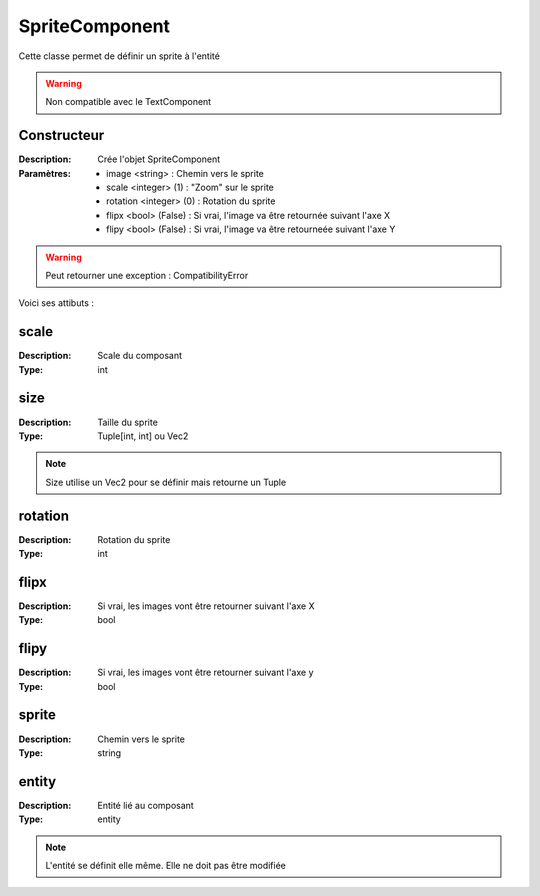 SpriteComponent
===============

Cette classe permet de définir un sprite à l'entité

.. warning:: Non compatible avec le TextComponent

Constructeur
------------

:Description: Crée l'objet SpriteComponent
:Paramètres:
    - image <string> : Chemin vers le sprite
    - scale <integer> (1) : "Zoom" sur le sprite
    - rotation <integer> (0) : Rotation du sprite
    - flipx <bool> (False) : Si vrai, l'image va être retournée suivant l'axe X
    - flipy <bool> (False) : Si vrai, l'image va être retourneée suivant l'axe Y

.. warning:: Peut retourner une exception : CompatibilityError

Voici ses attibuts :

scale
-----

:Description: Scale du composant
:Type: int

size
----

:Description: Taille du sprite
:Type: Tuple[int, int] ou Vec2

.. note:: Size utilise un Vec2 pour se définir mais retourne un Tuple

rotation
--------

:Description: Rotation du sprite
:Type: int

flipx
-----

:Description: Si vrai, les images vont être retourner suivant l'axe X
:Type: bool

flipy
-----

:Description: Si vrai, les images vont être retourner suivant l'axe y
:Type: bool

sprite
------

:Description: Chemin vers le sprite
:Type: string

entity
------

:Description: Entité lié au composant
:Type: entity

.. note:: L'entité se définit elle même. Elle ne doit pas être modifiée


